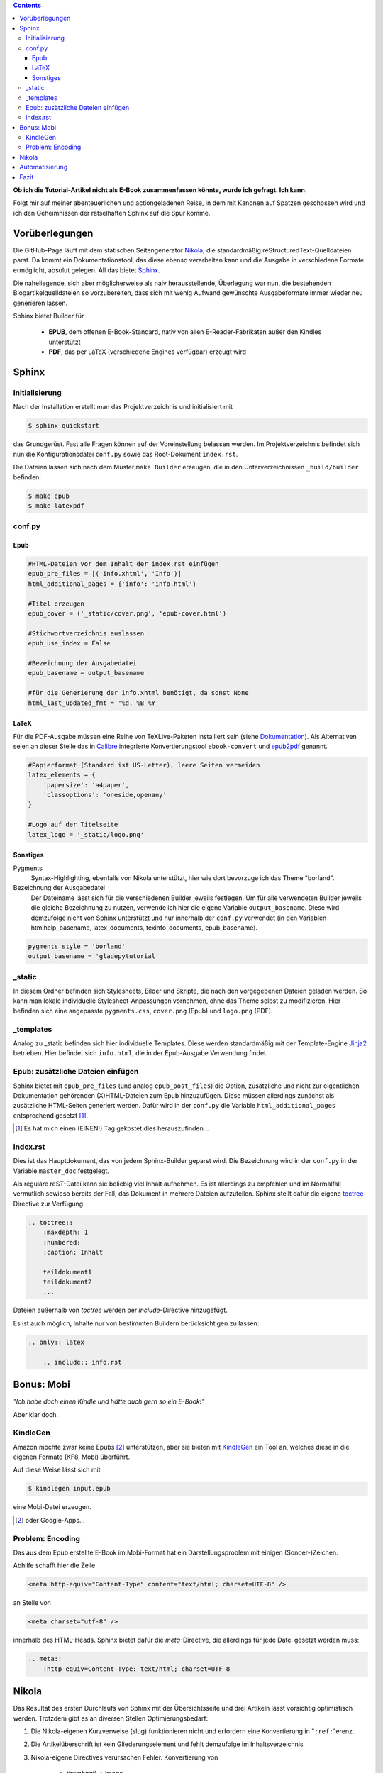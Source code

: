 .. title: Das Geheimnis der Sphinx
.. slug: das-geheimnis-der-sphinx
.. date: 2017-10-29 11:07:05 UTC+01:00
.. tags: glade,python,nikola,sphinx
.. category: tutorial,ebook
.. link: 
.. description: 
.. type: text

.. class:: warning pull-right

.. contents::

**Ob ich die Tutorial-Artikel nicht als E-Book zusammenfassen könnte, wurde ich gefragt. Ich kann.**

Folgt mir auf meiner abenteuerlichen und actiongeladenen Reise, in dem mit Kanonen auf Spatzen geschossen wird und ich den Geheimnissen der rätselhaften Sphinx auf die Spur komme.

.. thumbnail:: /images/sph_cover.jpeg

Vorüberlegungen
===============

Die GitHub-Page läuft mit dem statischen Seitengenerator Nikola_, die standardmäßig reStructuredText-Quelldateien parst. Da kommt ein Dokumentationstool, das diese ebenso verarbeiten kann und die Ausgabe in verschiedene Formate ermöglicht, absolut gelegen. All das bietet Sphinx_.

.. _Nikola: https://getnikola.com/
.. _Sphinx: http://www.sphinx-doc.org

Die naheliegende, sich aber möglicherweise als naiv herausstellende, Überlegung war nun, die bestehenden Blogartikelquelldateien so vorzubereiten, dass sich mit wenig Aufwand gewünschte Ausgabeformate immer wieder neu generieren lassen.

Sphinx bietet Builder für

    * **EPUB**, dem offenen E-Book-Standard, nativ von allen E-Reader-Fabrikaten außer den Kindles unterstützt
    * **PDF**, das per LaTeX (verschiedene Engines verfügbar) erzeugt wird

Sphinx
======

Initialisierung
***************

Nach der Installation erstellt man das Projektverzeichnis und initialisiert mit

.. code:: console

    $ sphinx-quickstart

das Grundgerüst. Fast alle Fragen können auf der Voreinstellung belassen werden. Im Projektverzeichnis befindet sich nun die Konfigurationsdatei ``conf.py`` sowie das Root-Dokument ``index.rst``.

Die Dateien lassen sich nach dem Muster ``make Builder`` erzeugen, die in den Unterverzeichnissen ``_build/builder`` befinden:

.. code:: console

    $ make epub
    $ make latexpdf

conf.py
*******

Epub
----

.. code:: python

    #HTML-Dateien vor dem Inhalt der index.rst einfügen
    epub_pre_files = [('info.xhtml', 'Info')]
    html_additional_pages = {'info': 'info.html'}

    #Titel erzeugen
    epub_cover = ('_static/cover.png', 'epub-cover.html')

    #Stichwortverzeichnis auslassen
    epub_use_index = False

    #Bezeichnung der Ausgabedatei
    epub_basename = output_basename

    #für die Generierung der info.xhtml benötigt, da sonst None
    html_last_updated_fmt = '%d. %B %Y'

LaTeX
-----

Für die PDF-Ausgabe müssen eine Reihe von TeXLive-Paketen installiert sein (siehe Dokumentation_). Als Alternativen seien an dieser Stelle das in Calibre_ integrierte Konvertierungstool ``ebook-convert`` und epub2pdf_ genannt.

.. _Dokumentation: http://www.sphinx-doc.org/en/stable/builders.html#sphinx.builders.latex.LaTeXBuilder
.. _Calibre: https://calibre-ebook.com/
.. _epub2pdf: http://www.epub2pdf.com/

.. code:: python

    #Papierformat (Standard ist US-Letter), leere Seiten vermeiden
    latex_elements = {
        'papersize': 'a4paper',
        'classoptions': 'oneside,openany'
    }
    
    #Logo auf der Titelseite
    latex_logo = '_static/logo.png'

Sonstiges
---------

Pygments
    Syntax-Highlighting, ebenfalls von Nikola unterstützt, hier wie dort bevorzuge ich das Theme "borland".

Bezeichnung der Ausgabedatei
    Der Dateiname lässt sich für die verschiedenen Builder jeweils festlegen. Um für alle verwendeten Builder jeweils die gleiche Bezeichnung zu nutzen, verwende ich hier die eigene Variable ``output_basename``. Diese wird demzufolge nicht von Sphinx unterstützt und nur innerhalb der ``conf.py`` verwendet (in den Variablen htmlhelp_basename, latex_documents, texinfo_documents, epub_basename).

.. code:: python

    pygments_style = 'borland'
    output_basename = 'gladepytutorial'

_static
*******

In diesem Ordner befinden sich Stylesheets, Bilder und Skripte, die nach den vorgegebenen Dateien geladen werden. So kann man lokale individuelle Stylesheet-Anpassungen vornehmen, ohne das Theme selbst zu modifizieren. Hier befinden sich eine angepasste ``pygments.css``, ``cover.png`` (Epub) und ``logo.png`` (PDF).

_templates
**********

Analog zu _static befinden sich hier individuelle Templates. Diese werden standardmäßig mit der Template-Engine Jinja2_ betrieben. Hier befindet sich ``info.html``, die in der Epub-Ausgabe Verwendung findet.

.. _Jinja2: http://jinja.pocoo.org/

Epub: zusätzliche Dateien einfügen
**********************************

Sphinx bietet mit ``epub_pre_files`` (und analog ``epub_post_files``) die Option, zusätzliche und nicht zur eigentlichen Dokumentation gehörenden (X)HTML-Dateien zum Epub hinzuzufügen. Diese müssen allerdings zunächst als zusätzliche HTML-Seiten generiert werden. Dafür wird in der ``conf.py`` die Variable ``html_additional_pages`` entsprechend gesetzt [#]_.

.. [#] Es hat mich einen (EINEN!) Tag gekostet dies herauszufinden...

index.rst
*********

Dies ist das Hauptdokument, das von jedem Sphinx-Builder geparst wird. Die Bezeichnung wird in der ``conf.py`` in der Variable ``master_doc`` festgelegt.

Als reguläre reST-Datei kann sie beliebig viel Inhalt aufnehmen. Es ist allerdings zu empfehlen und im Normalfall vermutlich sowieso bereits der Fall, das Dokument in mehrere Dateien aufzuteilen. Sphinx stellt dafür die eigene toctree_-Directive zur Verfügung.

.. code:: rest

    .. toctree::
        :maxdepth: 1
        :numbered:
        :caption: Inhalt

        teildokument1
        teildokument2
        ...

Dateien außerhalb von *toctree* werden per *include*-Directive hinzugefügt.

Es ist auch möglich, Inhalte nur von bestimmten Buildern berücksichtigen zu lassen:

.. code:: rest

    .. only:: latex

        .. include:: info.rst

.. _toctree: http://www.sphinx-doc.org/en/stable/markup/toctree.html


Bonus: Mobi
===========

*"Ich habe doch einen Kindle und hätte auch gern so ein E-Book!"*

Aber klar doch.

KindleGen
*********

Amazon möchte zwar keine Epubs [#]_ unterstützen, aber sie bieten mit KindleGen_ ein Tool an, welches diese in die eigenen Formate (KF8, Mobi) überführt.

Auf diese Weise lässt sich mit

.. code:: console

    $ kindlegen input.epub

eine Mobi-Datei erzeugen.

.. _KindleGen: https://www.amazon.com/gp/feature.html?docId=1000765211
.. [#] oder Google-Apps...

Problem: Encoding
*****************

Das aus dem Epub erstellte E-Book im Mobi-Format hat ein Darstellungsproblem mit einigen (Sonder-)Zeichen.

Abhilfe schafft hier die Zeile

.. code:: xml

    <meta http-equiv="Content-Type" content="text/html; charset=UTF-8" />

an Stelle von

.. code:: xml

    <meta charset="utf-8" />

innerhalb des HTML-Heads. Sphinx bietet dafür die *meta*-Directive, die allerdings für jede Datei gesetzt werden muss:

.. code:: rest

    .. meta::
        :http-equiv=Content-Type: text/html; charset=UTF-8

Nikola
======

Das Resultat des ersten Durchlaufs von Sphinx mit der Übersichtsseite und drei Artikeln lässt vorsichtig optimistisch werden. Trotzdem gibt es an diversen Stellen Optimierungsbedarf:

#. Die Nikola-eigenen Kurzverweise (slug) funktionieren nicht und erfordern eine Konvertierung in "``:ref:``"erenz.

#. Die Artikelüberschrift ist kein Gliederungselement und fehlt demzufolge im Inhaltsverzeichnis

#. Nikola-eigene Directives verursachen Fehler. Konvertierung von

    * *thumbnail* -> image
    * *listings* -> literalinclude

#. relative Pfade in *image*-Directives anpassen

#. Animierte GIFs ignorieren (erzeugen Fehler im LaTeX-Durchlauf, aber nicht im Epub)

#. Inhaltsverzeichnisse in den Artikel überflüssig

#. "Kommentieren auf G+"-Button entfernen

#. Für die Generierung der Mobi-Datei muss jede Datei eine Meta-Anweisung erhalten

Für eine zufriedenstellende Ausgabe ist es also erforderlich, die Ausgangsdateien hinsichtlich dieser Punkte per Skript zu modifizieren.

Automatisierung
===============

Das ist er, der Elefant im Raum.

Sphinx läuft und die ``index.rst`` ist eingerichtet. Die Mission  besteht nun aus folgenden Teilaufgaben:

#. Sphinx soll sich der aktuellen Dateien der GitHub-Page bedienen.
#. Diese Dateien sollen gemäß der oben genannten Punkte bearbeitet werden.
#. Sphinx soll ein Epub und ein PDF erzeugen.
#. KindleGen soll ein Mobi erzeugen.
#. Die Dateien sollen im entsprechenden Ordner im GitHub Page-Verzeichnis abgelegt und deployt werden.

Let's do this.

Die diffizile Arbeit ist bereits erledigt: die Einrichtung von Sphinx und die Problemerfassung. Das Skript selbst arbeitet nun die oben genannten Punkte ab. Weiterhin gibt es der Übersichtlichkeit halber zwei weitere Dateien. Es befinden sich nun im Sphinx-Projektverzeichnis folgende neue Dateien:

#. **nibook.py**: sammelt, kopiert, bearbeitet die Quelldateien, erstellt die E-Books und füttert die GitHub-Page (`Code <link://listing/nibook.py>`_)

2. **index.lst**: Liste von Dateinamen (ohne Endung), die im Dokument enthalten sein sollen

.. code::

    übersicht
    artikel1
    artikel2
    artikel5

3. **index.tmpl**: aus dieser und der index.lst wird die ``index.rst`` generiert

.. code:: rst

    .. generated by nibook, posts will be inserted after ".. include-start"

    .. some text documentation master file, created by
       sphinx-quickstart on Thu Oct 26 20:26:54 2017.
       You can adapt this file completely to your liking, but it should at least
       contain the root `toctree` directive.

    .. meta::
       :http-equiv=Content-Type: text/html; charset=UTF-8

    .. only:: latex

        .. include:: info.rst

    ****************************
    Glade-Tutorial mit PyGObject
    ****************************

    .. toctree::
        :maxdepth: 1
        :numbered:
        :caption: Inhalt
        :name: mastertoc

        .. include-start

Fazit
=====

Wieder was gelernt.

.. figure:: /images/sph_meme.jpg

    `Download <link://slug/downloads>`_

.. raw:: html

    <br>
    <a class="discuss-on-gplus" href="https://plus.google.com/105146352752269764996/posts/YaZGKrpF6Dj">Kommentieren auf <i class="fa fa-google-plus"></i></a>
